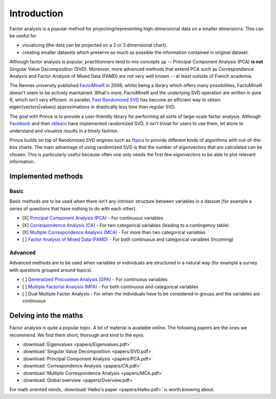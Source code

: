 ============
Introduction
============

Factor analysis is a popular method for projecting/representing high-dimensional data on a smaller dimensions. This can be useful for

* visualizing (the data can be projected on a 2 or 3 dimensional chart),
* creating smaller datasets which preserve as much as possible the information contained in original dataset.

Although factor analysis is popular, practitionners tend to mix concepts up -- Principal Component Analysis (PCA) **is not** Singular Value Decomposition (SVD). Moreover, more advanced methods that extend PCA such as Correspondance Analysis and Factor Analysis of Mixed Data (FAMD) are not very well known -- at least outside of French academia.

The Rennes university published `FactoMineR <http://factominer.free.fr/>`_ in 2008; whilst being a library which offers many possibilities, FactoMineR doesn't seem to be actively maintained. What's more, FactoMineR and the underlying SVD operation are written in pure R, which isn't very efficient. In parallel, `Fast Randomized SVD <https://arxiv.org/pdf/1509.00296.pdf>`_ has become an efficient way to obtain eigen{vectors|values} approximations in drastically less time than regular SVD.

The goal with Prince is to provide a user-friendly library for performing all sorts of large-scale factor analysis. Although `Facebook <https://research.facebook.com/blog/fast-randomized-svd/>`_ and then `sklearn <http://scikit-learn.org/stable/modules/generated/sklearn.decomposition.RandomizedPCA.html>`_ have implemented randomized SVD, it isn't trivial for users to use them, let alone to understand and visualize results in a timely fashion.

Prince builds on top of Randomized SVD engines such as `fbpca <https://github.com/facebook/fbpca>`_ to provide different kinds of algorithms with out-of-the-box charts. The main advantage of using randomized SVD is that the number of eigenvectors that are calculated can be chosen. This is particularly useful because often one only needs the first few eigenvectors to be able to plot relevant information.

-------------------
Implemented methods
-------------------

^^^^^
Basic
^^^^^

Basic methods are to be used when there isn't any intrinsic structure between variables in a dataset (for example a series of questions that have nothing to do with each other).

- [X] `Principal Component Analysis (PCA) <https://www.wikiwand.com/en/Principal_component_analysis>`_ - For continuous variables
- [X] `Correspondence Analysis (CA) <https://www.wikiwand.com/en/Correspondence_analysis>`_ - For two categorical variables (leading to a contingency table)
- [X] `Multiple Correspondence Analysis (MCA) <https://www.wikiwand.com/en/Multiple_correspondence_analysis>`_ - For more than two categorical variables
- [ ] `Factor Analysis of Mixed Data (FAMD) <https://www.wikiwand.com/en/Factor_analysis_of_mixed_data>`_ - For both continuous and categorical variables (incoming)

^^^^^^^^
Advanced
^^^^^^^^

Advanced methods are to be used when variables or individuals are structured in a natural way (for example a survey with questions grouped around topics).

- [ ] `Generalized Procustean Analysis (GPA) <https://www.wikiwand.com/en/Generalized_Procrustes_analysis>`_ - For continuous variables
- [ ] `Multiple Factorial Analysis (MFA) <https://www.wikiwand.com/en/Multiple_factor_analysis>`_ - For both continuous and categorical variables
- [ ] Dual Multiple Factor Analysis - For when the individuals have to be considered in groups and the variables are continuous

----------------------
Delving into the maths
----------------------

Factor analysis is quite a popular topic. A lot of material is available online. The following papers are the ones we recommend. We find them short, thorough and kind to the eyes.

- :download:`Eigenvalues <papers/Eigenvalues.pdf>`
- :download:`Singular Value Decomposition <papers/SVD.pdf>`
- :download:`Principal Component Analysis <papers/PCA.pdf>`
- :download:`Correspondence Analysis <papers/CA.pdf>`
- :download:`Multiple Correspondence Analysis <papers/MCA.pdf>`
- :download:`Global overview <papers/Overview.pdf>`

For math oriented minds, :download:`Halko's paper <papers/Halko.pdf>` is worth knowing about.
